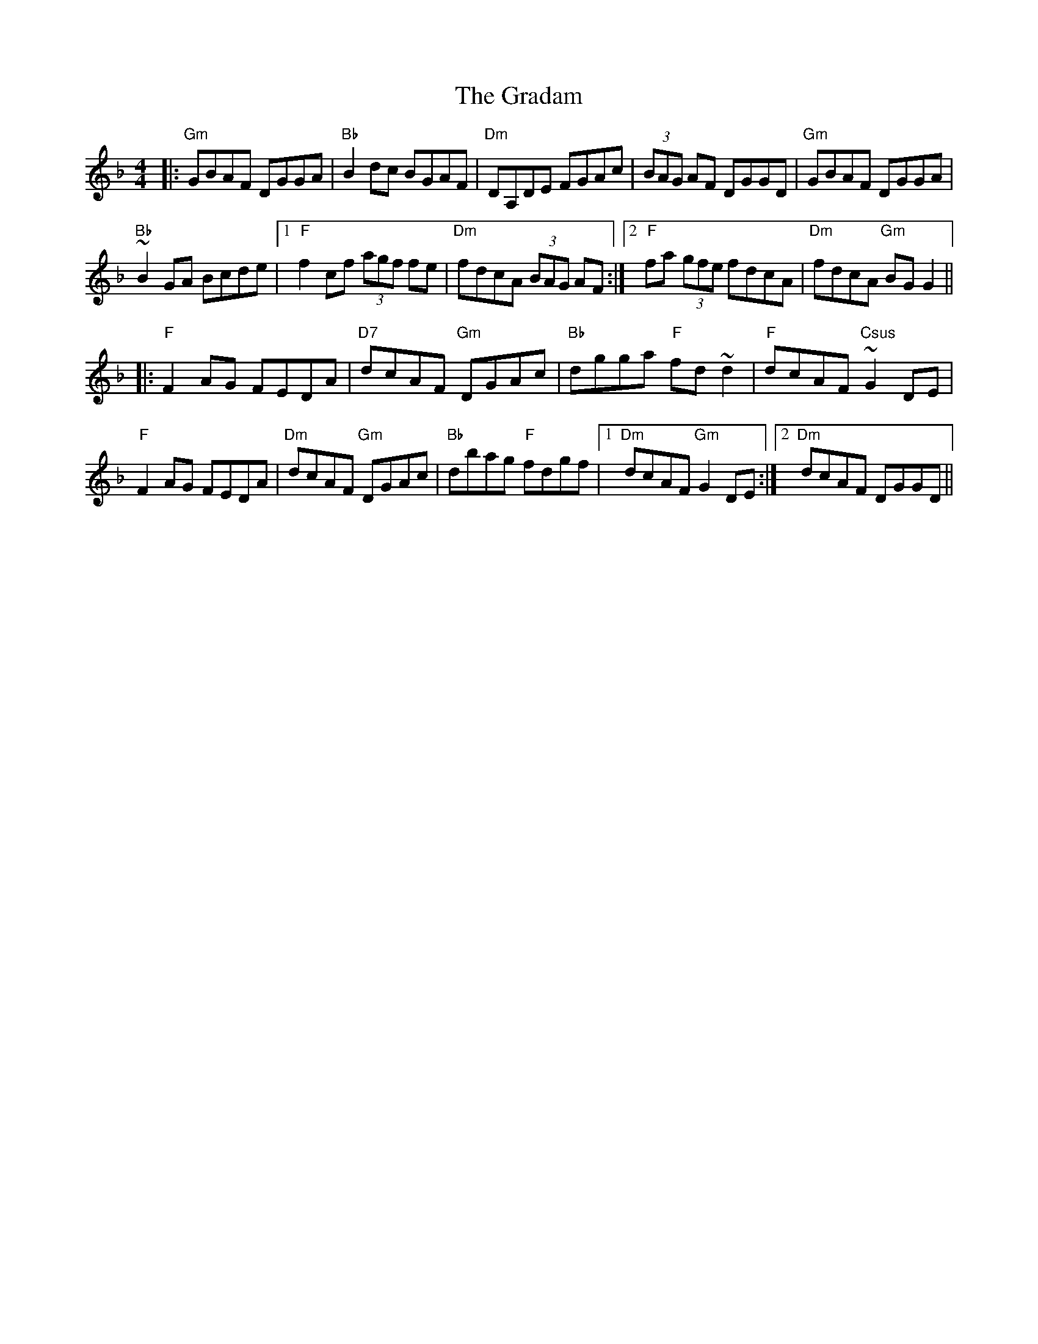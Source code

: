 X: 15872
T: Gradam, The
R: reel
M: 4/4
K: Gdorian
|:"Gm" GBAF DGGA|"Bb" B2 dc BGAF|"Dm" DA,DE FGAc|(3BAG AF DGGD|"Gm" GBAF DGGA|
"Bb" ~B2 GA Bcde|1 "F" f2 cf (3agf fe|"Dm" fdcA (3BAG AF:|2 "F" fa (3gfe fdcA|"Dm" fdcA "Gm" BGG2||
|:"F" F2 AG FEDA|"D7" dcAF "Gm" DGAc|"Bb" dgga "F" fd ~d2|"F" dcAF "Csus"~G2 DE|
"F" F2 AG FEDA|"Dm" dcAF "Gm" DGAc|"Bb" dbag "F" fdgf|1 "Dm" dcAF "Gm" G2 DE:|2 "Dm" dcAF DGGD||

